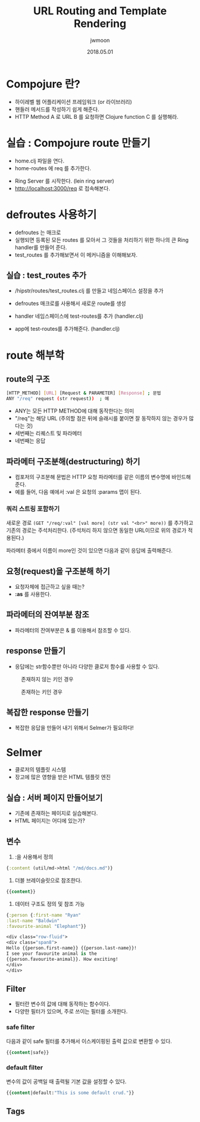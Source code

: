 #+TITLE: URL Routing and Template Rendering
#+AUTHOR: jwmoon
#+DATE: 2018.05.01
#+OPTIONS: ^:nil

* Compojure 란?
- 하이레벨 웹 어플리케이션 프레임워크 (or 라이브러리)
- 핸들러 메서드를 작성하기 쉽게 해준다.
- HTTP Method A 로 URL B 를 요청하면 Clojure function C 를 실행해라.


* 실습 : Compojure route 만들기
-  home.clj 파일을 연다. 
-  home-routes 에 req 를 추가한다. 
[[./img/4-route-req.png]]

- Ring Server 를 시작한다. (lein ring server)
- http://localhost:3000/req 로 접속해본다. 

[[./img/4-route-req-result.png]]


* defroutes 사용하기
- defroutes 는 매크로
- 실행되면 등록된 모든 routes 를 모아서 그 것들을 처리하기 위한 하나의 큰 Ring handler를 만들어 준다.
- test_routes 를 추가해보면서 이 메커니즘을 이해해보자.

** 실습 : test_routes 추가 
- /hipstr/routes/test_routes.clj 를 만들고 네임스페이스 설정을 추가 
[[./img/4-test-routes-1.png]]

- defroutes 매크로를 사용해서 새로운 route를 생성
[[./img/4-test-routes-2.png]]

- handler 네임스페이스에 test-routes를 추가 (handler.clj)
[[./img/4-test-routes-3.png]]

- app에 test-routes를 추가해준다. (handler.clj)
[[./img/4-test-routes-4.png]]

* route 해부학
** route의 구조
#+BEGIN_SRC bash
[HTTP_METHOD] [URL] [Request & PARAMETER] [Response] ; 문법
ANY "/req" request (str request))  ; 예
#+END_SRC

- ANY는 모든 HTTP METHOD에 대해 동작한다는 의미
- "/req"는 해당 URL (주의할 점은 뒤에 슬래시를 붙이면 잘 동작하지 않는 경우가 많다는 것)
- 세번째는 리퀘스트 및 파라메터
- 네번째는 응답


** 파라메터 구조분해(destructuring) 하기
- 컴포저의 구조분해 문법은 HTTP 요청 파라메터를 같은 이름의 변수명에 바인드해 준다. 
- 예를 들어, 다음 예에서 :val 은 요청의 :params 맵이 된다. 

[[./img/4-test-routes-5.png]]

[[./img/4-test-routes-6.png]]

*** 쿼리 스트링 포함하기
새로운 경로 ~(GET "/req/:val" [val more] (str val "<br>" more))~ 를 추가하고 기존의 경로는 주석처리한다. (주석처리 하지 않으면 동일한 URL이므로 위의 경로가 적용된다.)

[[./img/4-test-routes-7.png]]

파라메터 중에서 이름이 more인 것이 있으면 다음과 같이 응답에 출력해준다.

[[./img/4-test-routes-8.png]]

** 요청(request)을 구조분해 하기
- 요청자체에 접근하고 싶을 때는?
- *:as* 를 사용한다. 

[[./img/4-test-routes-9.png]]

[[./img/4-test-routes-10.png]]


** 파라메터의 잔여부분 참조
- 파라메터의 잔여부분은 & 를 이용해서 참조할 수 있다. 

[[./img/4-test-routes-11.png]]

[[./img/4-test-routes-12.png]]

** response 만들기
- 응답에는 str함수뿐만 아니라 다양한 클로저 함수를 사용할 수 있다. 

[[./img/4-test-routes-13.png]]

[[./img/4-test-routes-14.png]]

#+CAPTION: 존재하지 않는 키인 경우
[[./img/4-test-routes-13-1.png]]


#+CAPTION: 존재하는 키인 경우
[[./img/4-test-routes-13-2.png]]


** 복잡한 response 만들기
- 복잡한 응답을 만들어 내기 위해서 Selmer가 필요하다! 



* Selmer
- 클로저의 템플릿 시스템
- 장고에 많은 영향을 받은 HTML 템플릿 엔진

** 실습 : 서버 페이지 만들어보기
- 기존에 존재하는 페이지로 실습해본다. 
- HTML 페이지는 어디에 있는가?


** 변수
1. :을 사용해서 정의
#+BEGIN_SRC clojure
 {:content (util/md->html "/md/docs.md")}
#+END_SRC

2. 더블 브레이슬릿으로 참조한다.
#+BEGIN_SRC clojure
 {{content}}
#+END_SRC


3. 데이터 구조도 정의 및 참조 가능
#+BEGIN_SRC clojure
{:person {:first-name "Ryan"
:last-name "Baldwin"
:favourite-animal "Elephant"}}

<div class="row-fluid">
<div class="span8">
Hello {{person.first-name}} {{person.last-name}}!
I see your favourite animal is the
{{person.favourite-animal}}. How exciting!
</div>
</div>
#+END_SRC




** Filter
- 필터란 변수의 값에 대해 동작하는 함수이다. 
- 다양한 필터가 있으며, 주로 쓰이는 필터를 소개한다. 

*** safe filter
다음과 같이 safe 필터를 추가해서 이스케이핑된 출력 값으로 변환할 수 있다. 
#+BEGIN_SRC clojure
 {{content|safe}}
#+END_SRC

*** default filter
변수의 값이 공백일 때 출력될 기본 값을 설정할 수 있다.
#+BEGIN_SRC clojure
 {{content|default:"This is some default crud."}}
#+END_SRC


** Tags
